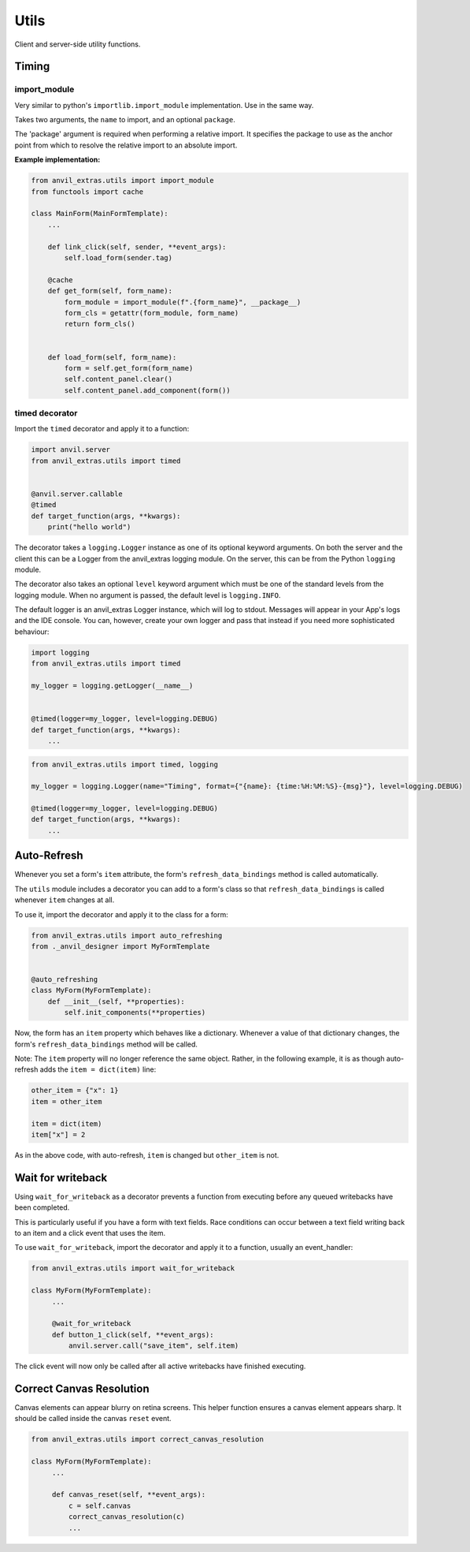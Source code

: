 Utils
=====
Client and server-side utility functions.




Timing
------

import_module
^^^^^^^^^^^^^

Very similar to python's ``importlib.import_module`` implementation.
Use in the same way.

Takes two arguments, the ``name`` to import, and an optional ``package``.

The 'package' argument is required when performing a relative import. It
specifies the package to use as the anchor point from which to resolve the
relative import to an absolute import.


**Example implementation:**

.. code-block:: python

    from anvil_extras.utils import import_module
    from functools import cache

    class MainForm(MainFormTemplate):
        ...

        def link_click(self, sender, **event_args):
            self.load_form(sender.tag)

        @cache
        def get_form(self, form_name):
            form_module = import_module(f".{form_name}", __package__)
            form_cls = getattr(form_module, form_name)
            return form_cls()


        def load_form(self, form_name):
            form = self.get_form(form_name)
            self.content_panel.clear()
            self.content_panel.add_component(form())



timed decorator
^^^^^^^^^^^^^^^

Import the ``timed`` decorator and apply it to a function:

.. code-block:: python

   import anvil.server
   from anvil_extras.utils import timed


   @anvil.server.callable
   @timed
   def target_function(args, **kwargs):
       print("hello world")

The decorator takes a ``logging.Logger`` instance as one of its optional keyword arguments.
On both the server and the client this can be a Logger from the anvil_extras logging module.
On the server, this can be from the Python ``logging`` module.

The decorator also takes an optional ``level`` keyword argument which must be one of the standard levels from the logging module.
When no argument is passed, the default level is ``logging.INFO``.

The default logger is an anvil_extras Logger instance, which will log to stdout.
Messages will appear in your App's logs and the IDE console.
You can, however, create your own logger and pass that instead if you need more sophisticated behaviour:

.. code-block:: python

   import logging
   from anvil_extras.utils import timed

   my_logger = logging.getLogger(__name__)


   @timed(logger=my_logger, level=logging.DEBUG)
   def target_function(args, **kwargs):
       ...

.. code-block:: python

   from anvil_extras.utils import timed, logging

   my_logger = logging.Logger(name="Timing", format={"{name}: {time:%H:%M:%S}-{msg}"}, level=logging.DEBUG)

   @timed(logger=my_logger, level=logging.DEBUG)
   def target_function(args, **kwargs):
       ...



Auto-Refresh
------------
Whenever you set a form's ``item`` attribute, the form's ``refresh_data_bindings`` method is called automatically.

The ``utils`` module includes a decorator you can add to a form's class so that ``refresh_data_bindings`` is called whenever ``item`` changes at all.

To use it, import the decorator and apply it to the class for a form:

.. code-block:: python

   from anvil_extras.utils import auto_refreshing
   from ._anvil_designer import MyFormTemplate


   @auto_refreshing
   class MyForm(MyFormTemplate):
       def __init__(self, **properties):
           self.init_components(**properties)

Now, the form has an ``item`` property which behaves like a dictionary. Whenever a value of that dictionary changes, the form's ``refresh_data_bindings`` method will be called.

Note: The ``item`` property will no longer reference the same object. Rather, in the following example, it is as though auto-refresh adds the ``item = dict(item)`` line:

.. code-block:: python

   other_item = {"x": 1}
   item = other_item

   item = dict(item)
   item["x"] = 2

As in the above code, with auto-refresh, ``item`` is changed but ``other_item`` is not.


Wait for writeback
------------------
Using ``wait_for_writeback`` as a decorator prevents a function from executing before any queued writebacks have been completed.

This is particularly useful if you have a form with text fields. Race conditions can occur between a text field writing back to an item and a click event that uses the item.

To use ``wait_for_writeback``, import the decorator and apply it to a function, usually an event_handler:

.. code-block:: python

   from anvil_extras.utils import wait_for_writeback

   class MyForm(MyFormTemplate):
        ...

        @wait_for_writeback
        def button_1_click(self, **event_args):
            anvil.server.call("save_item", self.item)


The click event will now only be called after all active writebacks have finished executing.


Correct Canvas Resolution
-------------------------

Canvas elements can appear blurry on retina screens.
This helper function ensures a canvas element appears sharp.
It should be called inside the canvas ``reset`` event.

.. code-block:: python

   from anvil_extras.utils import correct_canvas_resolution

   class MyForm(MyFormTemplate):
        ...

        def canvas_reset(self, **event_args):
            c = self.canvas
            correct_canvas_resolution(c)
            ...
